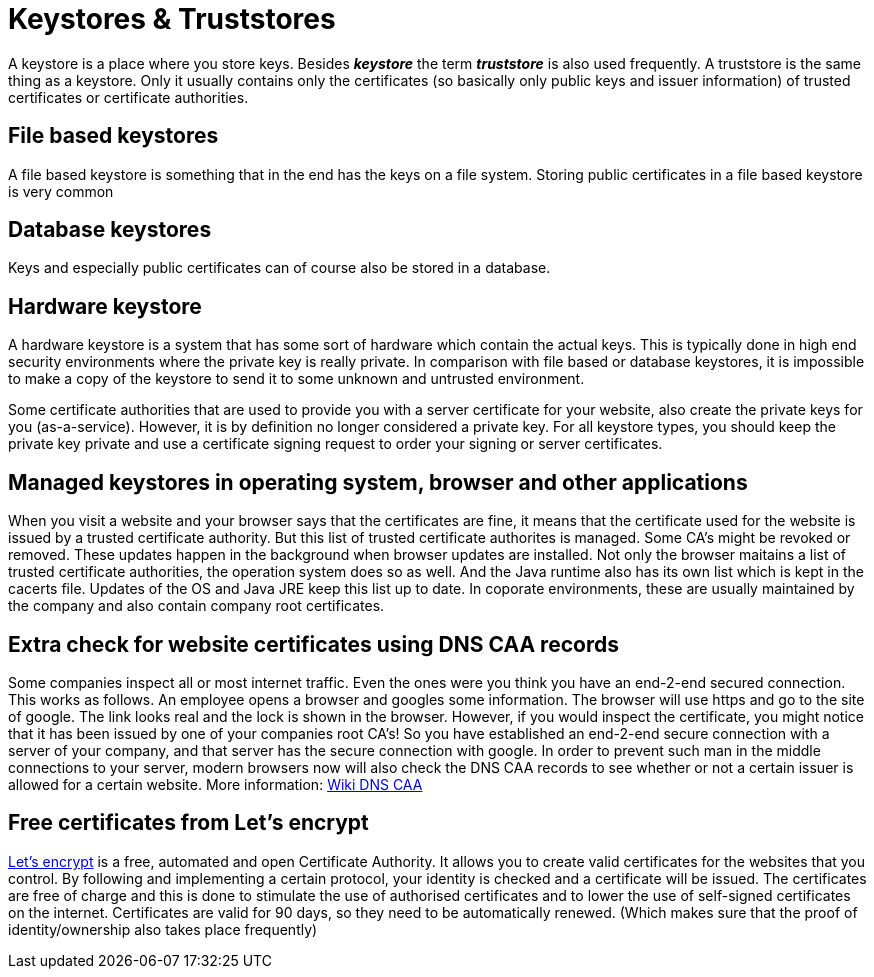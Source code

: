 = Keystores &amp; Truststores

A keystore is a place where you store keys. Besides *_keystore_* the term *_truststore_* is also used frequently. A truststore is the same thing as a keystore. Only it usually contains only the certificates (so basically only public keys and issuer information) of trusted certificates or certificate authorities. 
 
== File based keystores 

A file based keystore is something that in the end has the keys on a file system.
Storing public certificates in a file based keystore is very common

== Database keystores

Keys and especially public certificates can of course also be stored in a database. 

== Hardware keystore

A hardware keystore is a system that has some sort of hardware which contain the actual keys.
This is typically done in high end security environments where the private key is really private.
In comparison with file based or database keystores, it is impossible to make a copy of the keystore to send it to some unknown and untrusted environment. 

Some certificate authorities that are used to provide you with a server certificate for your website, also create the private keys for you (as-a-service). However, it is by definition no longer considered a private key. For all keystore types, you should keep the private key private and use a certificate signing request to order your signing or server certificates.

== Managed keystores in operating system, browser and other applications

When you visit a website and your browser says that the certificates are fine, it means that the certificate used for the website is issued by a trusted certificate authority. But this list of trusted certificate authorites is managed. Some CA's might be revoked or removed. These updates happen in the background when browser updates are installed. 
Not only the browser maitains a list of trusted certificate authorities, the operation system does so as well. And the Java runtime also has its own list which is kept in the cacerts file. Updates of the OS and Java JRE keep this list up to date. In coporate environments, these are usually maintained by the company and also contain company root certificates.

== Extra check for website certificates using DNS CAA records

Some companies inspect all or most internet traffic. Even the ones were you think you have an end-2-end secured connection. This works as follows. An employee opens a browser and googles some information. The browser will use https and go to the site of google. The link looks real and the lock is shown in the browser. However, if you would inspect the certificate, you might notice that it has been issued by one of your companies root CA's! So you have established an end-2-end secure connection with a server of your company, and that server has the secure connection with google. 
In order to prevent such man in the middle connections to your server, modern browsers now will also check the DNS CAA records to see whether or not a certain issuer is allowed for a certain website.
More information: https://en.wikipedia.org/wiki/DNS_Certification_Authority_Authorization[Wiki DNS CAA,,window=_blank] 

== Free certificates from Let's encrypt

https://letsencrypt.org[Let's encrypt,,window=_blank] is a free, automated and open Certificate Authority. It allows you to create valid certificates for the websites that you control. By following and implementing a certain protocol, your identity is checked and a certificate will be issued. The certificates are free of charge and this is done to stimulate the use of authorised certificates and to lower the use of self-signed certificates on the internet. Certificates are valid for 90 days, so they need to be automatically renewed. (Which makes sure that the proof of identity/ownership also takes place frequently)